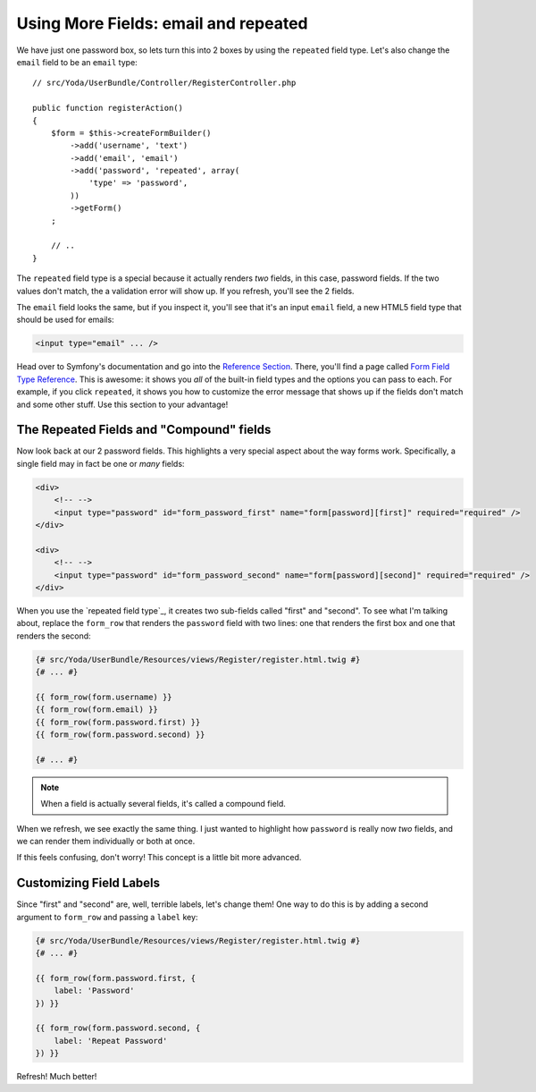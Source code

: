 Using More Fields: email and repeated
=====================================

We have just one password box, so lets turn this into 2 boxes by using the
``repeated`` field type. Let's also change the ``email`` field to be an
``email`` type::

    // src/Yoda/UserBundle/Controller/RegisterController.php

    public function registerAction()
    {
        $form = $this->createFormBuilder()
            ->add('username', 'text')
            ->add('email', 'email')
            ->add('password', 'repeated', array(
                'type' => 'password',
            ))
            ->getForm()
        ;

        // ..
    }

The ``repeated`` field type is a special because it actually renders *two*
fields, in this case, password fields. If the two values don't match, the
a validation error will show up. If you refresh, you'll see the 2 fields.

The ``email`` field looks the same, but if you inspect it, you'll see that
it's an input ``email`` field, a new HTML5 field type that should be used
for emails:

.. code-block:: text

    <input type="email" ... />

Head over to Symfony's documentation and go into the `Reference Section`_.
There, you'll find a page called `Form Field Type Reference`_. This is awesome:
it shows you *all* of the built-in field types and the options you can pass
to each. For example, if you click ``repeated``, it shows you how to customize
the error message that shows up if the fields don't match and some other
stuff. Use this section to your advantage!

The Repeated Fields and "Compound" fields
-----------------------------------------

Now look back at our 2 password fields. This highlights a very special aspect
about the way forms work. Specifically, a single field may in fact be one
or *many* fields:

.. code-block:: text

    <div>
        <!-- -->
        <input type="password" id="form_password_first" name="form[password][first]" required="required" />
    </div>

    <div>
        <!-- -->
        <input type="password" id="form_password_second" name="form[password][second]" required="required" />
    </div>

When you use the `repeated field type`_, it creates two sub-fields called
"first" and "second". To see what I'm talking about, replace the ``form_row``
that renders the ``password`` field with two lines: one that renders the
first box and one that renders the second:

.. code-block:: html+jinja

    {# src/Yoda/UserBundle/Resources/views/Register/register.html.twig #}
    {# ... #}

    {{ form_row(form.username) }}
    {{ form_row(form.email) }}
    {{ form_row(form.password.first) }}
    {{ form_row(form.password.second) }}

    {# ... #}

.. note::

    When a field is actually several fields, it's called a compound field.

When we refresh, we see exactly the same thing. I just wanted to highlight
how ``password`` is really now *two* fields, and we can render them individually
or both at once.

If this feels confusing, don't worry! This concept is a little bit more advanced.

Customizing Field Labels
------------------------

Since "first" and "second" are, well, terrible labels, let's change them!
One way to do this is by adding a second argument to ``form_row`` and passing
a ``label`` key:

.. code-block:: html+jinja

    {# src/Yoda/UserBundle/Resources/views/Register/register.html.twig #}
    {# ... #}

    {{ form_row(form.password.first, {
        label: 'Password'
    }) }}

    {{ form_row(form.password.second, {
        label: 'Repeat Password'
    }) }}

Refresh! Much better!

.. _`Reference Section`: http://symfony.com/doc/current/reference/index.html
.. _`Form Field Type Reference`: http://symfony.com/doc/current/reference/forms/types.html
